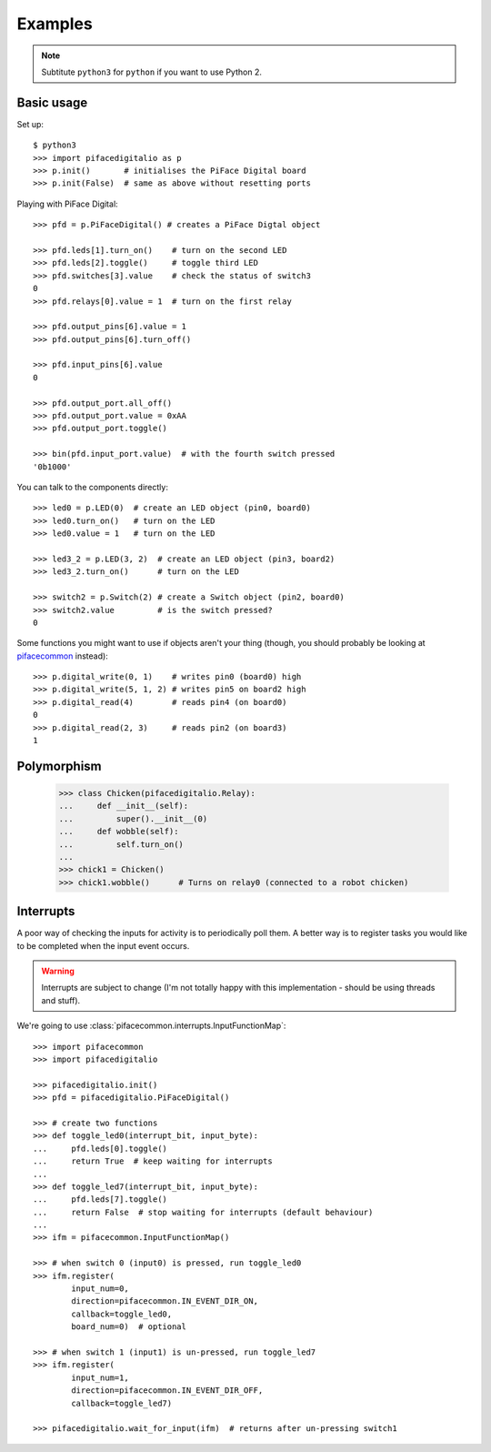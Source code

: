 ########
Examples
########

.. note:: Subtitute ``python3`` for ``python`` if you want to use Python 2.

Basic usage
===========

Set up::

    $ python3
    >>> import pifacedigitalio as p
    >>> p.init()       # initialises the PiFace Digital board
    >>> p.init(False)  # same as above without resetting ports

Playing with PiFace Digital::

    >>> pfd = p.PiFaceDigital() # creates a PiFace Digtal object

    >>> pfd.leds[1].turn_on()    # turn on the second LED
    >>> pfd.leds[2].toggle()     # toggle third LED
    >>> pfd.switches[3].value    # check the status of switch3
    0
    >>> pfd.relays[0].value = 1  # turn on the first relay

    >>> pfd.output_pins[6].value = 1
    >>> pfd.output_pins[6].turn_off()

    >>> pfd.input_pins[6].value
    0

    >>> pfd.output_port.all_off()
    >>> pfd.output_port.value = 0xAA
    >>> pfd.output_port.toggle()

    >>> bin(pfd.input_port.value)  # with the fourth switch pressed
    '0b1000'

You can talk to the components directly::

    >>> led0 = p.LED(0)  # create an LED object (pin0, board0)
    >>> led0.turn_on()   # turn on the LED
    >>> led0.value = 1   # turn on the LED

    >>> led3_2 = p.LED(3, 2)  # create an LED object (pin3, board2)
    >>> led3_2.turn_on()      # turn on the LED

    >>> switch2 = p.Switch(2) # create a Switch object (pin2, board0)
    >>> switch2.value         # is the switch pressed?
    0

Some functions you might want to use if objects aren't your thing (though, you
should probably be looking at `pifacecommon <https://github.com/piface/pifacecommon>`_ instead)::

    >>> p.digital_write(0, 1)    # writes pin0 (board0) high
    >>> p.digital_write(5, 1, 2) # writes pin5 on board2 high
    >>> p.digital_read(4)        # reads pin4 (on board0)
    0
    >>> p.digital_read(2, 3)     # reads pin2 (on board3)
    1


Polymorphism
============

    >>> class Chicken(pifacedigitalio.Relay):
    ...     def __init__(self):
    ...         super().__init__(0)
    ...     def wobble(self):
    ...         self.turn_on()
    ...
    >>> chick1 = Chicken()
    >>> chick1.wobble()      # Turns on relay0 (connected to a robot chicken)


Interrupts
==========

A poor way of checking the inputs for activity is to periodically poll them. A
better way is to register tasks you would like to be completed when the input
event occurs.

.. warning:: Interrupts are subject to change (I'm not totally happy with this
   implementation - should be using threads and stuff).

We're going to use :class:`pifacecommon.interrupts.InputFunctionMap`::

    >>> import pifacecommon
    >>> import pifacedigitalio

    >>> pifacedigitalio.init()
    >>> pfd = pifacedigitalio.PiFaceDigital()

    >>> # create two functions
    >>> def toggle_led0(interrupt_bit, input_byte):
    ...     pfd.leds[0].toggle()
    ...     return True  # keep waiting for interrupts
    ...
    >>> def toggle_led7(interrupt_bit, input_byte):
    ...     pfd.leds[7].toggle()
    ...     return False  # stop waiting for interrupts (default behaviour)
    ...
    >>> ifm = pifacecommon.InputFunctionMap()

    >>> # when switch 0 (input0) is pressed, run toggle_led0
    >>> ifm.register(
            input_num=0,
            direction=pifacecommon.IN_EVENT_DIR_ON,
            callback=toggle_led0,
            board_num=0)  # optional

    >>> # when switch 1 (input1) is un-pressed, run toggle_led7
    >>> ifm.register(
            input_num=1,
            direction=pifacecommon.IN_EVENT_DIR_OFF,
            callback=toggle_led7)

    >>> pifacedigitalio.wait_for_input(ifm)  # returns after un-pressing switch1
